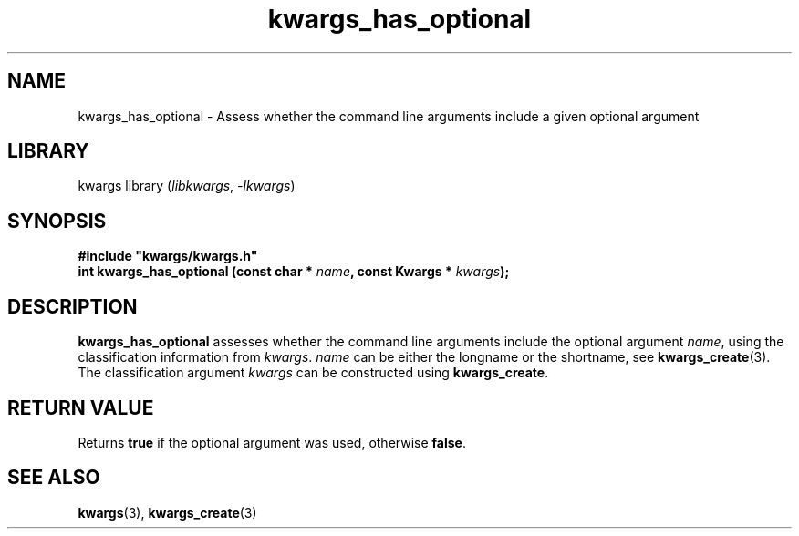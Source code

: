.TH kwargs_has_optional 3
.SH NAME
kwargs_has_optional \- Assess whether the command line arguments include a given optional argument
.SH LIBRARY
kwargs library (\fIlibkwargs\fR, \fI\-lkwargs\fR)
.SH SYNOPSIS
.B #include \[dq]kwargs/kwargs.h\[dq]
.br
\fBint kwargs_has_optional (const char * \fIname\fR\fB, const Kwargs * \fIkwargs\fR\fB);
.SH DESCRIPTION
.B kwargs_has_optional
assesses whether the command line arguments include the optional argument \fIname\fR, using the
classification information from \fIkwargs\fR.
.I name
can be either the longname or the shortname, see \fBkwargs_create\fR(3). The classification argument
.I kwargs
can be constructed using
\fBkwargs_create\fR.
.SH RETURN VALUE
Returns \fBtrue\fR if the optional argument was used, otherwise \fBfalse\fR.
.SH SEE ALSO
\fBkwargs\fR(3), \fBkwargs_create\fR(3)
